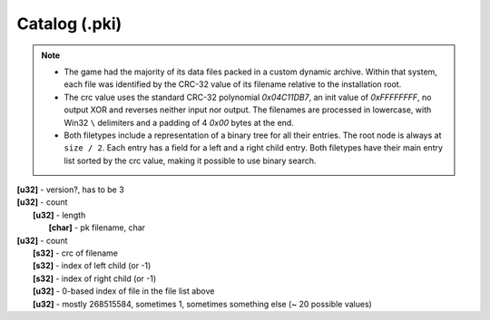 Catalog (.pki)
^^^^^^^^^^^^^^

.. note ::

	* The game had the majority of its data files packed in a custom dynamic archive. Within that system, each file was identified by the CRC-32 value of its filename relative to the installation root.
	* The crc value uses the standard CRC-32 polynomial `0x04C11DB7`, an init value of `0xFFFFFFFF`, no output XOR and reverses neither input nor output. The filenames are processed in lowercase, with Win32 ``\`` delimiters and a padding of 4 `0x00` bytes at the end.
	* Both filetypes include a representation of a binary tree for all their entries. The root node is always at ``size / 2``. Each entry has a field for a left and a right child entry. Both filetypes have their main entry list sorted by the crc value, making it possible to use binary search.

| **[u32]** - version?, has to be 3
| **[u32]** - count
| 	**[u32]** - length
| 		**[char]** - pk filename, char
| **[u32]** - count
| 	**[s32]** - crc of filename
| 	**[s32]** - index of left child (or -1)
| 	**[s32]** - index of right child (or -1)
| 	**[u32]** - 0-based index of file in the file list above
| 	**[u32]** - mostly 268515584, sometimes 1, sometimes something else (~ 20 possible values)
